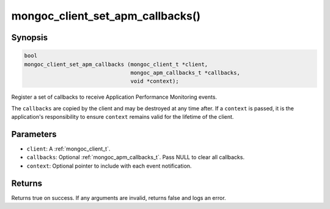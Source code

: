 .. _mongoc_client_set_apm_callbacks

mongoc_client_set_apm_callbacks()
=================================

Synopsis
--------

.. code-block:: c

  bool
  mongoc_client_set_apm_callbacks (mongoc_client_t *client,
                                   mongoc_apm_callbacks_t *callbacks,
                                   void *context);

Register a set of callbacks to receive Application Performance Monitoring events.

The ``callbacks`` are copied by the client and may be destroyed at any time after. If a ``context`` is passed, it is the application's responsibility to ensure ``context`` remains valid for the lifetime of the client.

Parameters
----------

* ``client``: A :ref:`mongoc_client_t`.
* ``callbacks``: Optional :ref:`mongoc_apm_callbacks_t`. Pass NULL to clear all callbacks.
* ``context``: Optional pointer to include with each event notification.

Returns
-------

Returns true on success. If any arguments are invalid, returns false and logs an error.

.. seealso::

  | :doc:`Introduction to Application Performance Monitoring <application-performance-monitoring>`

